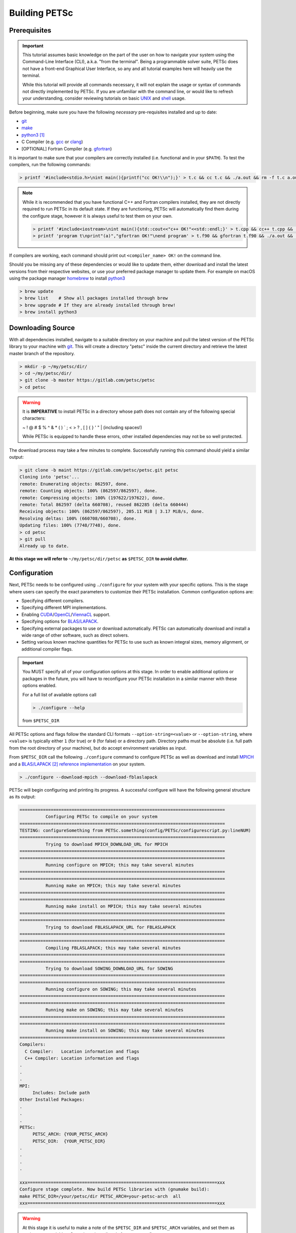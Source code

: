 .. _tut_install:

==============
Building PETSc
==============

.. _tut_install_prereq:

Prerequisites
=============
.. Important::

   This tutorial assumes basic knowledge on the part of the user on how to
   navigate your system using the Command-Line Interface (CLI), a.k.a. "from the
   terminal". Being a programmable solver suite, PETSc does not have a
   front-end Graphical User Interface, so any and all tutorial examples here will
   heavily use the terminal.

   While this tutorial will provide all commands necessary, it will not explain the usage
   or syntax of commands not directly implemented by PETSc. If you are unfamiliar with the
   command line, or would like to refresh your understanding, consider reviewing tutorials
   on basic `UNIX <https://www.tutorialspoint.com/unix/index.htm>`__ and `shell
   <https://www.tutorialspoint.com/unix/shell_scripting.htm>`__ usage.


Before beginning, make sure you have the
following *necessary* pre-requisites installed and up to date:

- `git <https://git-scm.com/>`__

- `make <https://www.gnu.org/software/make/>`__

- `python3 <https://www.python.org/>`__ [#]_

- C Compiler (e.g. `gcc <https://gcc.gnu.org/>`__ or `clang <https://clang.llvm.org/>`__)

- [OPTIONAL] Fortran Compiler (e.g. `gfortran <https://gcc.gnu.org/wiki/GFortran>`__)

It is important to make sure that your compilers are correctly installed (i.e. functional
and in your ``$PATH``). To test the compilers, run the following commands:

.. code:: shell-session

   > printf '#include<stdio.h>\nint main(){printf("cc OK!\\n");}' > t.c && cc t.c && ./a.out && rm -f t.c a.out

.. note::

   While it is recommended that you have functional C++ and Fortran compilers installed,
   they are not directly required to run PETSc in its default state. If they are
   functioning, PETSc will automatically find them during the configure stage, however it
   is always useful to test them on your own.

   .. code:: shell-session

      > printf '#include<iostream>\nint main(){std::cout<<"c++ OK!"<<std::endl;}' > t.cpp && cc++ t.cpp && ./a.out && rm -f t.cpp a.out
      > printf 'program t\nprint"(a)","gfortran OK!"\nend program' > t.f90 && gfortran t.f90 && ./a.out && rm -f t.f90 a.out

If compilers are working, each command should print out ``<compiler_name> OK!`` on the command
line.

Should you be missing any of these dependencies or would like to update them, either
download and install the latest versions from their respective websites, or use your
preferred package manager to update them. For example on macOS using the package manager
`homebrew <https://brew.sh/>`__ to install `python3 <https://www.python.org/>`__

.. code:: shell-session

   > brew update
   > brew list    # Show all packages installed through brew
   > brew upgrade # If they are already installed through brew!
   > brew install python3

.. _tut_install_download:

Downloading Source
==================

With all dependencies installed, navigate to a suitable directory on your machine and pull
the latest version of the PETSc library to your machine with `git
<https://git-scm.com/>`__. This will create a directory "petsc" inside the current
directory and retrieve the latest master branch of the repository.

.. code:: shell-session

   > mkdir -p ~/my/petsc/dir/
   > cd ~/my/petsc/dir/
   > git clone -b master https://gitlab.com/petsc/petsc
   > cd petsc

.. Warning::

   It is **IMPERATIVE** to install PETSc in a directory whose path does not contain any of
   the following special characters:

   ~ ! @ # $ % ^ & * ( ) ` ; < > ? , [ ] { } ' " | (including spaces!)

   While PETSc is equipped to handle these errors, other installed dependencies may not be
   so well protected.

The download process may take a few minutes to complete. Successfully running this command
should yield a similar output:

.. code:: shell-session

   > git clone -b maint https://gitlab.com/petsc/petsc.git petsc
   Cloning into 'petsc'...
   remote: Enumerating objects: 862597, done.
   remote: Counting objects: 100% (862597/862597), done.
   remote: Compressing objects: 100% (197622/197622), done.
   remote: Total 862597 (delta 660708), reused 862285 (delta 660444)
   Receiving objects: 100% (862597/862597), 205.11 MiB | 3.17 MiB/s, done.
   Resolving deltas: 100% (660708/660708), done.
   Updating files: 100% (7748/7748), done.
   > cd petsc
   > git pull
   Already up to date.

**At this stage we will refer to** ``~/my/petsc/dir/petsc`` **as** ``$PETSC_DIR`` **to
avoid clutter.**

.. _tut_install_config:

Configuration
=============

Next, PETSc needs to be configured using ``./configure`` for your system with your
specific options. This is the stage where users can specify the exact parameters to
customize their PETSc installation. Common configuration options are:

- Specifying different compilers.

- Specifying different MPI implementations.

- Enabling `CUDA <https://developer.nvidia.com/cuda-toolkit>`__/`OpenCL <https://www.khronos.org/opencl/>`__/`ViennaCL <http://viennacl.sourceforge.net/>`__ support.

- Specifying options for `BLAS/LAPACK <https://www.netlib.org/lapack/lug/node11.html>`__.

- Specifying external packages to use or download automatically. PETSc can automatically download and install a wide range of other software, such as direct solvers.

- Setting various known machine quantities for PETSc to use such as known integral sizes, memory alignment, or additional compiler flags.

.. Important::
   You MUST specify all of your configuration options at this stage. In order to enable
   additional options or packages in the future, you will have to reconfigure your PETSc
   installation in a similar manner with these options enabled.

   For a full list of available options call

   .. code:: shell-session

      > ./configure --help

   from ``$PETSC_DIR``

All PETSc options and flags follow the standard CLI formats
``--option-string=<value>``
or
``--option-string``,
where ``<value>`` is typically either ``1`` (for true) or ``0`` (for false) or a directory
path. Directory paths must be absolute (i.e. full path from the root directory of your
machine), but do accept environment variables as input.

From ``$PETSC_DIR`` call the following ``./configure`` command to configure PETSc as well
as download and install `MPICH <https://www.mpich.org/>`__ and a `BLAS/LAPACK
<https://www.netlib.org/lapack/lug/node11.html>`__ [#blas]_ `reference implementation
<https://bitbucket.org/petsc/pkg-fblaslapack/src/master/>`__ on your system.

.. code:: shell-session

   > ./configure --download-mpich --download-fblaslapack

PETSc will begin configuring and printing its progress. A successful configure will have
the following general structure as its output:

.. code-block:: text

   ===============================================================================
             Configuring PETSc to compile on your system
   ===============================================================================
   TESTING: configureSomething from PETSc.something(config/PETSc/configurescript.py:lineNUM)
   ===============================================================================
             Trying to download MPICH_DOWNLOAD_URL for MPICH
   ===============================================================================
   ===============================================================================
             Running configure on MPICH; this may take several minutes
   ===============================================================================
   ===============================================================================
	     Running make on MPICH; this may take several minutes
   ===============================================================================
   ===============================================================================
             Running make install on MPICH; this may take several minutes
   ===============================================================================
   ===============================================================================
             Trying to download FBLASLAPACK_URL for FBLASLAPACK
   ===============================================================================
   ===============================================================================
             Compiling FBLASLAPACK; this may take several minutes
   ===============================================================================
   ===============================================================================
             Trying to download SOWING_DOWNLOAD_URL for SOWING
   ===============================================================================
   ===============================================================================
             Running configure on SOWING; this may take several minutes
   ===============================================================================
   ===============================================================================
             Running make on SOWING; this may take several minutes
   ===============================================================================
   ===============================================================================
             Running make install on SOWING; this may take several minutes
   ===============================================================================
   Compilers:
     C Compiler:   Location information and flags
     C++ Compiler: Location information and flags
   .
   .
   .
   MPI:
        Includes: Include path
   Other Installed Packages:
   .
   .
   .
   PETSc:
        PETSC_ARCH: {YOUR_PETSC_ARCH}
        PETSC_DIR:  {YOUR_PETSC_DIR}
   .
   .
   .
   .

   xxx=========================================================================xxx
   Configure stage complete. Now build PETSc libraries with (gnumake build):
   make PETSC_DIR=/your/petsc/dir PETSC_ARCH=your-petsc-arch  all
   xxx=========================================================================xxx

.. Warning::
   At this stage it is useful to make a note of the ``$PETSC_DIR`` and ``$PETSC_ARCH``
   variables, and set them as environment variables. Copy the values directly from your
   configure output:

   .. code:: shell-session

      > export PETSC_DIR=/your/petsc/dir
      > export PETSC_ARCH=your-petsc-arch

   You should set them in a login file (e.g. ``~/.bash_profile``) to avoid having to reset
   them every time you open a fresh terminal.

   .. code:: shell-session

      > echo "export PETSC_DIR=/your/petsc/dir" >> ~/.bash_profile
      > echo "export PETSC_ARCH=your-petsc-arch" >> ~/.bash_profile

.. _tut_install_compile:

Compilation
===========

After successfully configuring, build the binaries from source using the ``make``
command. This stage may take a few minutes, and will consume a great deal of system
resources as the PETSc is compiled in parallel.

If ``$PETSC_DIR`` and ``$PETSC_ARCH`` are defined as environment variables:

.. code:: shell-session

   > make all check

If ``$PETSC_DIR`` and ``$PETSC_ARCH`` are not defined as environment variables, or you have
another installation of PETSc on the machine:

.. code:: shell-session

   > make PETSC_DIR=/your/petsc/dir PETSC_ARCH=your-petsc-arch all check

A successful ``make`` will provide an output of the following structure:

.. code-block:: text

   -----------------------------------------
   PETSC_VERSION_RELEASE
   .
   .
   .
   -----------------------------------------
   #define SOME_PETSC_VARIABLE
   .
   .
   .
   -----------------------------------------
   Installed Compiler, Package, and Library Information
   .
   .
   .
   =========================================
          FC arch-darwin-c-debug/obj/sys/f90-mod/petscsysmod.o
          FC arch-darwin-c-debug/obj/sys/fsrc/somefort.o
          FC arch-darwin-c-debug/obj/sys/f90-src/fsrc/f90_fwrap.o
          CC arch-darwin-c-debug/obj/sys/info/verboseinfo.o
          CC arch-darwin-c-debug/obj/sys/info/ftn-auto/verboseinfof.o
          CC arch-darwin-c-debug/obj/sys/info/ftn-custom/zverboseinfof.o
	  .
	  .
	  .
	  FC arch-darwin-c-debug/obj/snes/f90-mod/petscsnesmod.o
          FC arch-darwin-c-debug/obj/ts/f90-mod/petsctsmod.o
          FC arch-darwin-c-debug/obj/tao/f90-mod/petsctaomod.o
     CLINKER arch-darwin-c-debug/lib/libpetsc.PETSC_MAJOR.PETSC_MINOR.PETSC_PATCH.dylib
    DSYMUTIL arch-darwin-c-debug/lib/libpetsc.PETSC_MAJOR.PETSC_MINOR.PETSC_PATCH.dylib
   gmake[2]: Leaving directory '/your/petsc/dir'
   gmake[1]: Leaving directory '/your/petsc/dir'
   =========================================
   Running test examples to verify correct installation
   Using PETSC_DIR=/your/petsc/dir and PETSC_ARCH=your-petsc-arch
   C/C++ example src/snes/examples/tutorials/ex19 run successfully with 1 MPI process
   C/C++ example src/snes/examples/tutorials/ex19 run successfully with 2 MPI processes
   Fortran example src/snes/examples/tutorials/ex5f run successfully with 1 MPI process
   Completed test examples

.. _tut_install_fin:

Congratulations!
================

You now have a working PETSc installation and are ready to start using the library!

.. rubric:: Footnotes

.. [#] It is possible to configure PETSc using python2, however support for python2 will be
   discontinued in the future and so we recommend that users do not configure their PETSc
   installations using it.
.. [#blas] The `BLAS/LAPACK <https://www.netlib.org/lapack/lug/node11.html>`__ package
   installed as part of this tutorial is a `reference implementation
   <https://bitbucket.org/petsc/pkg-fblaslapack/src/master/>`__ and a suitable starting
   point to get PETSc running, but is generally not as performant as more optimized
   libraries. See the :ref:`libaray guide <ch_blas-lapack_avail-libs>` for further
   details.
